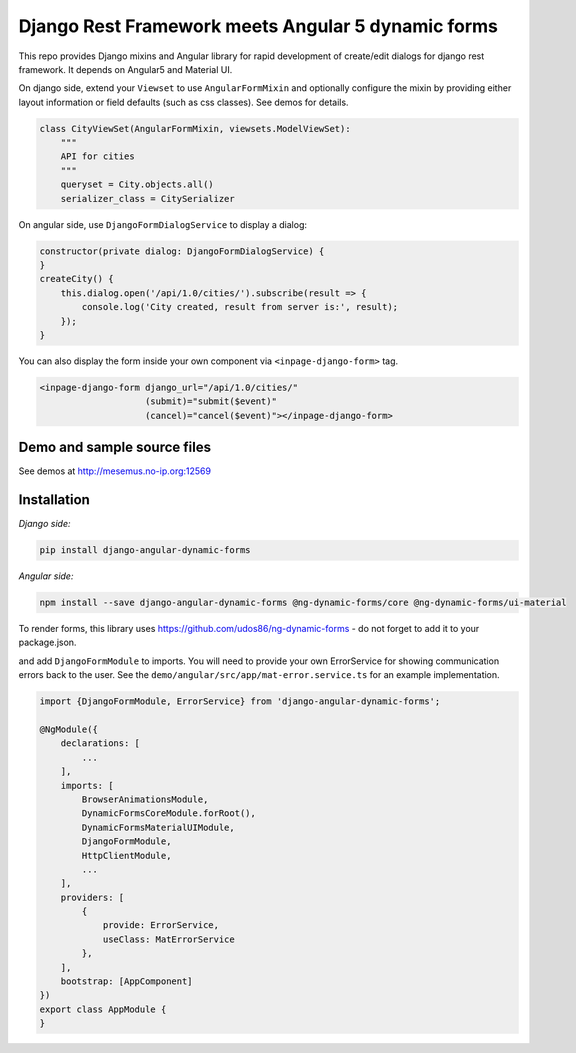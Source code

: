 Django Rest Framework meets Angular 5 dynamic forms
===================================================

This repo provides Django mixins and Angular library for rapid
development of create/edit dialogs for django rest framework.
It depends on Angular5 and Material UI.

On django side, extend your ``Viewset`` to use ``AngularFormMixin``
and optionally configure the mixin by providing either layout
information or field defaults (such as css classes). See demos
for details.

.. code-block:: python

    class CityViewSet(AngularFormMixin, viewsets.ModelViewSet):
        """
        API for cities
        """
        queryset = City.objects.all()
        serializer_class = CitySerializer


On angular side, use ``DjangoFormDialogService`` to display a dialog:

.. code-block:: typescript

    constructor(private dialog: DjangoFormDialogService) {
    }
    createCity() {
        this.dialog.open('/api/1.0/cities/').subscribe(result => {
            console.log('City created, result from server is:', result);
        });
    }

You can also display the form inside your own component via ``<inpage-django-form>`` tag.

.. code-block:: html

    <inpage-django-form django_url="/api/1.0/cities/"
                        (submit)="submit($event)"
                        (cancel)="cancel($event)"></inpage-django-form>



Demo and sample source files
----------------------------

See demos at http://mesemus.no-ip.org:12569

.. image:: https://raw.githubusercontent.com/mesemus/django-angular-dynamic-forms/develop/docs/demo.png


Installation
------------

*Django side:*

.. code-block:: bash

    pip install django-angular-dynamic-forms

*Angular side:*

.. code-block:: bash

    npm install --save django-angular-dynamic-forms @ng-dynamic-forms/core @ng-dynamic-forms/ui-material

To render forms, this library uses https://github.com/udos86/ng-dynamic-forms - do not forget
to add it to your package.json.

and add ``DjangoFormModule`` to imports. You will need to provide your own ErrorService for showing
communication errors back to the user. See the ``demo/angular/src/app/mat-error.service.ts`` for
an example implementation.

.. code-block:: typescript

    import {DjangoFormModule, ErrorService} from 'django-angular-dynamic-forms';

    @NgModule({
        declarations: [
            ...
        ],
        imports: [
            BrowserAnimationsModule,
            DynamicFormsCoreModule.forRoot(),
            DynamicFormsMaterialUIModule,
            DjangoFormModule,
            HttpClientModule,
            ...
        ],
        providers: [
            {
                provide: ErrorService,
                useClass: MatErrorService
            },
        ],
        bootstrap: [AppComponent]
    })
    export class AppModule {
    }
